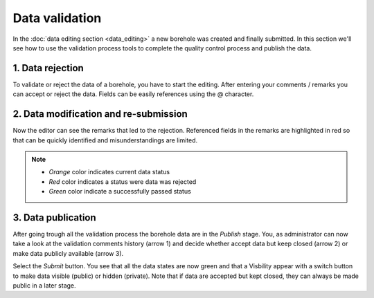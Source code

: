 Data validation
================

.. |todo| image:: ../images/work.png
    :align: middle
    :width: 16

.. _tut_data_editing:

|todo| In the :doc:`data editing section <data_editing>` a new borehole was created and finally submitted.
In this section we'll see how to use the validation process tools to complete the quality control process and publish the data.

1. Data rejection
------------------

To validate or reject the data of a borehole, you have to start the editing. After entering your comments / remarks you can accept or reject the data.
Fields can be easily references using the @ character.


.. thumbnail:: ../images/validation1.gif
    :width: 100%
    :align: center


2. Data modification and re-submission
---------------------------------------

Now the editor can see the remarks that led to the rejection. Referenced fields in the remarks are highlighted in red so that can be quickly identified and misunderstandings are limited.

.. thumbnail:: ../images/validation2.png
    :width: 100%
    :align: center

.. note::
    - *Orange* color indicates current data status
    - *Red* color indicates a status were data was rejected
    - *Green* color indicate a successfully passed status

3. Data publication
--------------------

After going trough all the validation process the borehole data are in the *Publish* stage. You, as administrator can now take a look at the validation comments history (arrow 1) and decide whether accept data but keep closed (arrow 2) or make data publicly available (arrow 3).

.. thumbnail:: ../images/validation3.png
    :width: 100%
    :align: center

Select the *Submit* button. You see that all the data states are now green and that a Visbility appear with a switch button to make data visible (public) or hidden (private). Note that if data are accepted but kept closed, they can always be made public in a later stage.

.. thumbnail:: ../images/publish_data.gif
    :width: 100%
    :align: center
